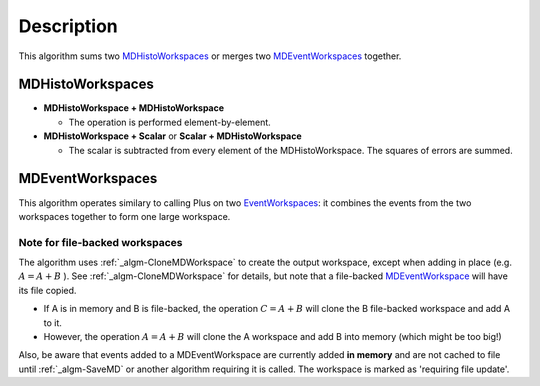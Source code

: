 .. algorithm::

.. summary::

.. alias::

.. properties::

Description
-----------

This algorithm sums two `MDHistoWorkspaces <MDHistoWorkspace>`__ or
merges two `MDEventWorkspaces <MDEventWorkspace>`__ together.

MDHistoWorkspaces
~~~~~~~~~~~~~~~~~

-  **MDHistoWorkspace + MDHistoWorkspace**

   -  The operation is performed element-by-element.

-  **MDHistoWorkspace + Scalar** or **Scalar + MDHistoWorkspace**

   -  The scalar is subtracted from every element of the
      MDHistoWorkspace. The squares of errors are summed.

MDEventWorkspaces
~~~~~~~~~~~~~~~~~

This algorithm operates similary to calling Plus on two
`EventWorkspaces <EventWorkspace>`__: it combines the events from the
two workspaces together to form one large workspace.

Note for file-backed workspaces
^^^^^^^^^^^^^^^^^^^^^^^^^^^^^^^

The algorithm uses :ref:`_algm-CloneMDWorkspace` to create the
output workspace, except when adding in place (e.g. :math:`A = A + B` ).
See :ref:`_algm-CloneMDWorkspace` for details, but note that a
file-backed `MDEventWorkspace <MDEventWorkspace>`__ will have its file
copied.

-  If A is in memory and B is file-backed, the operation
   :math:`C = A + B` will clone the B file-backed workspace and add A to
   it.
-  However, the operation :math:`A = A + B` will clone the A workspace
   and add B into memory (which might be too big!)

Also, be aware that events added to a MDEventWorkspace are currently
added **in memory** and are not cached to file until :ref:`_algm-SaveMD`
or another algorithm requiring it is called. The workspace is marked as
'requiring file update'.

.. categories::
